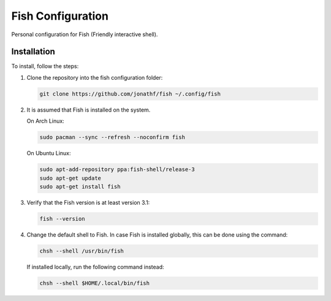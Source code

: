 Fish Configuration
==================

Personal configuration for Fish (Friendly interactive shell).

Installation
------------

To install, follow the steps:

1. Clone the repository into the fish configuration folder:

   .. code:: bash

       git clone https://github.com/jonathf/fish ~/.config/fish

2. It is assumed that Fish is installed on the system.

   On Arch Linux:

   .. code:: bash

       sudo pacman --sync --refresh --noconfirm fish

   On Ubuntu Linux:

   .. code:: bash

      sudo apt-add-repository ppa:fish-shell/release-3
      sudo apt-get update
      sudo apt-get install fish

3. Verify that the Fish version is at least version 3.1:

   .. code:: bash

      fish --version

4. Change the default shell to Fish. In case Fish is installed
   globally, this can be done using the command:

   .. code:: bash

       chsh --shell /usr/bin/fish

   If installed locally, run the following command instead:

   .. code:: bash

       chsh --shell $HOME/.local/bin/fish
